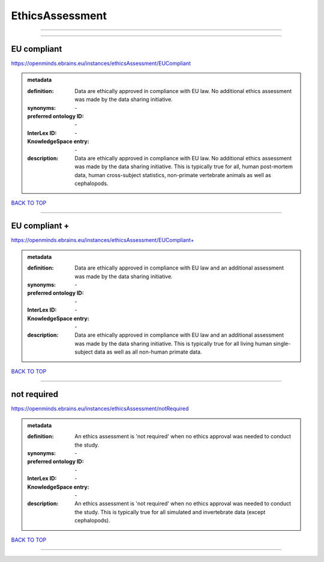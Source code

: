 ################
EthicsAssessment
################

------------

------------

EU compliant
------------

https://openminds.ebrains.eu/instances/ethicsAssessment/EUCompliant

.. admonition:: metadata

   :definition: Data are ethically approved in compliance with EU law. No additional ethics assessment was made by the data sharing initiative.
   :synonyms: \-
   :preferred ontology ID: \-
   :InterLex ID: \-
   :KnowledgeSpace entry: \-
   :description: Data are ethically approved in compliance with EU law. No additional ethics assessment was made by the data sharing initiative. This is typically true for all, human post-mortem data, human cross-subject statistics, non-primate vertebrate animals as well as cephalopods.

`BACK TO TOP <EthicsAssessment_>`_

------------

EU compliant +
--------------

https://openminds.ebrains.eu/instances/ethicsAssessment/EUCompliant+

.. admonition:: metadata

   :definition: Data are ethically approved in compliance with EU law and an additional assessment was made by the data sharing initiative.
   :synonyms: \-
   :preferred ontology ID: \-
   :InterLex ID: \-
   :KnowledgeSpace entry: \-
   :description: Data are ethically approved in compliance with EU law and an additional assessment was made by the data sharing initiative. This is typically true for all living human single-subject data as well as all non-human primate data.

`BACK TO TOP <EthicsAssessment_>`_

------------

not required
------------

https://openminds.ebrains.eu/instances/ethicsAssessment/notRequired

.. admonition:: metadata

   :definition: An ethics assessment is 'not required' when no ethics approval was needed to conduct the study.
   :synonyms: \-
   :preferred ontology ID: \-
   :InterLex ID: \-
   :KnowledgeSpace entry: \-
   :description: An ethics assessment is 'not required' when no ethics approval was needed to conduct the study. This is typically true for all simulated and invertebrate data (except cephalopods).

`BACK TO TOP <EthicsAssessment_>`_

------------

